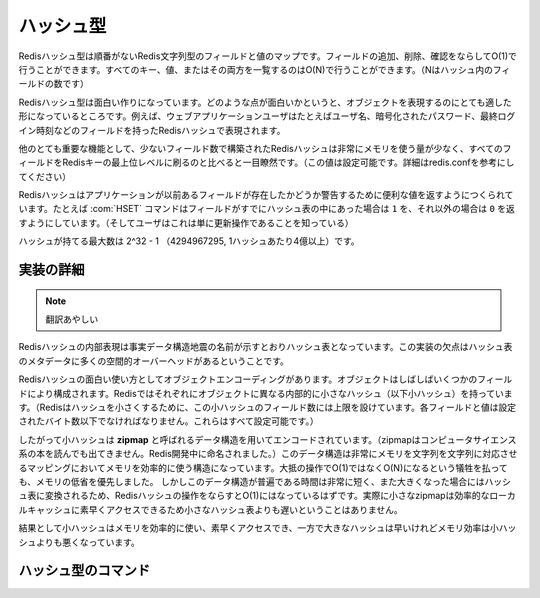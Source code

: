 .. -*- coding: utf-8 -*-;

.. Redis Hash Type

.. index::
   pair: データ型; ハッシュ型 

.. _hashes:

==========
ハッシュ型
==========

.. Redis Hashes are unordered maps of Redis Strings between fields and values. It is possible to add, remove, test for existence of fields in O(1) amortized time. It is also possible to enumerate all the keys, values, or both, in O(N) (where N is the number of fields inside the hash).

Redisハッシュ型は順番がないRedis文字列型のフィールドと値のマップです。フィールドの追加、削除、確認をならしてO(1)で行うことができます。すべてのキー、値、またはその両方を一覧するのはO(N)で行うことができます。（Nはハッシュ内のフィールドの数です）

.. Redis Hashes are interesting because they are very well suited to represent objects. For instance web applications users can be represented by a Redis Hash containing fields such username, encrpypted_password, lastlogin, and so forth.

Redisハッシュ型は面白い作りになっています。どのような点が面白いかというと、オブジェクトを表現するのにとても適した形になっているところです。例えば、ウェブアプリケーションユーザはたとえばユーザ名、暗号化されたパスワード、最終ログイン時刻などのフィールドを持ったRedisハッシュで表現されます。

.. Another very important property of Redis Hashes is that they use very little memory for hashes composed of a small number of fields (configurable, check redis.conf for details), compared to storing every field as a top level Redis key. This is obtained using a different specialized representation for small hashes. See the implementation details paragraph below for more information.

他のとても重要な機能として、少ないフィールド数で構築されたRedisハッシュは非常にメモリを使う量が少なく、すべてのフィールドをRedisキーの最上位レベルに刷るのと比べると一目瞭然です。（この値は設定可能です。詳細はredis.confを参考にしてください）

.. Commands operating on hashes try to make a good use of the return value in order to signal the application about previous existence of fields. For instance the HSET command will return 1 if the field set was not already present in the hash, otherwise will return 0 (and the user knows this was just an update operation).

Redisハッシュはアプリケーションが以前あるフィールドが存在したかどうか警告するために便利な値を返すようにつくられています。たとえば :com:`HSET` コマンドはフィールドがすでにハッシュ表の中にあった場合は ``1`` を、それ以外の場合は ``0`` を返すようにしています。（そしてユーザはこれは単に更新操作であることを知っている）

.. The max number of fields in a set is 2^32-1 (4294967295, more than 4 billion of members per hash).

ハッシュが持てる最大数は 2^32 - 1 （4294967295, 1ハッシュあたり4億以上）です。

.. Implementation details

実装の詳細
==========

.. The obvious internal representation of hashes is indeed an hash table, as the name of the data structure itself suggests. Still the drawback of this representation is that there is a lot of space overhead for hash table metadata.

.. note:: 翻訳あやしい

Redisハッシュの内部表現は事実データ構造地震の名前が示すとおりハッシュ表となっています。この実装の欠点はハッシュ表のメタデータに多くの空間的オーバーヘッドがあるということです。

.. Because one of the most interesting uses of Hashes is object encoding, and objects are often composed of a few fields each, Redis uses a different internal representation for small hashes (for Redis to consider a hash small, this must be composed a limited number of fields, and each field and value can't exceed a given number of bytes. All this is user-configurable).

Redisハッシュの面白い使い方としてオブジェクトエンコーディングがあります。オブジェクトはしばしばいくつかのフィールドにより構成されます。Redisではそれぞれにオブジェクトに異なる内部的に小さなハッシュ（以下小ハッシュ）を持っています。（Redisはハッシュを小さくするために、この小ハッシュのフィールド数には上限を設けています。各フィールドと値は設定されたバイト数以下でなければなりません。これらはすべて設定可能です。）

.. Small hashes are thus encoded using a data structure called zipmap (is not something you can find in a CS book, the name is a Redis invention), that is a very memory efficient data structure to represent string to string maps, at the cost of being O(N) instead of O(1) for most operations. Since the constant times of this data structure are very small, and the zipmaps are converted into real hash tables once they are big enough, the amortized time of Redis hashes is still O(1), and in the practice small zipmaps are not slower than small hash tables because they are designed for good cache locality and fast access.

したがって小ハッシュは **zipmap** と呼ばれるデータ構造を用いてエンコードされています。（zipmapはコンピュータサイエンス系の本を読んでも出てきません。Redis開発中に命名されました。）このデータ構造は非常にメモリを文字列を文字列に対応させるマッピングにおいてメモリを効率的に使う構造になっています。大抵の操作でO(1)ではなくO(N)になるという犠牲を払っても、メモリの低省を優先しました。
しかしこのデータ構造が普遍である時間は非常に短く、また大きくなった場合にはハッシュ表に変換されるため、Redisハッシュの操作をならすとO(1)にはなっているはずです。実際に小さなzipmapは効率的なローカルキャッシュに素早くアクセスできるため小さなハッシュ表よりも遅いということはありません。

.. The result is that small hashes are both memory efficient and fast, while bigger hashes are fast but not as memory efficient than small hashes.

結果として小ハッシュはメモリを効率的に使い、素早くアクセスでき、一方で大きなハッシュは早いけれどメモリ効率は小ハッシュよりも悪くなっています。


ハッシュ型のコマンド
====================

.. command:: HSET key field value 

   .. versionadded:: 1.3.10

   計算時間: O(1)

   .. Set the specified hash field to the specified value.

   キー ``key`` に対応するハッシュの指定されたフィールド ``field`` に値 ``value`` をセットする。

   .. If key does not exist, a new key holding a hash is created.

   キーが存在しない場合は、 ``field`` と ``value`` のハッシュを持つ新しいキーが生成される。

   .. If the field already exists, and the HSET just produced an update of the value, 0 is returned, otherwise if a new field is created 1 is returned.

   フィールドがすでに存在する場合して、 :com:`HSET` が値を更新しただけの場合は0が返ります。新しいフィールドが作成された場合は1が返ります。

   .. Return value

   **帰り値**

     Integer replyが返ります。

.. command:: HGET key field

   .. versionadded:: 1.3.10

   計算時間: O(1)

   .. If key holds a hash, retrieve the value associated to the specified field.

   もしキー ``key`` がハッシュを持っていた場合、指定したフィールド ``field`` に対応する値を取得します。

   .. If the field is not found or the key does not exist, a special 'nil' value is returned.

   もしフィールドが見つからない場合、あるはキーが見つからない場合は、nilが返ります。

   .. Return value

   **帰り値**

     Bulk replyを返します。


.. command:: HSETNX key field value

   .. versionadded:: 1.3.10

   計算時間: O(1)

   .. Set the specified hash field to the specified value, if field does not exist yet.

   キー ``key`` に対応するハッシュ内にフィールド ``field`` が存在しない場合、値 ``value`` をセットします。

   .. If key does not exist, a new key holding a hash is created.

   キーが存在しない場合は、キーに対して ``field`` と ``value`` の組を持った新しいハッシュが作成されます

   .. If the field already exists, this operation has no effect and returns 0. Otherwise, the field is set to value and the operation returns 1.

   もしフィールドがすでに存在する場合、この操作はなんの処理もせず0を返します。それ以外の場合はフィールド ``field`` に値 ``value`` をセットして1を返します。

   .. Return value

   **帰り値**

     Integer replyを返します。


.. command:: HMSET key field1 value1 ... fieldN valueN

   .. versionadded:: 1.3.10

   計算時間: O(N) （Nはフィールドの数）


   .. Set the respective fields to the respective values. HMSET replaces old values with new values.

   それぞれのフィールドにそれぞれの値をセットします。 :com:`HMSET` では古い値を新しい値で置き換えます。

   .. If key does not exist, a new key holding a hash is created.

   キーが存在しない場合は、指定したハッシュを持った新しいキーが作成されます。

   .. Return value

   **帰り値**

     Status code replyが返ります。 :com:`HMSET` は絶対に失敗しないので常に ``+OK`` が返ります。


.. command:: HMGET key field1 ... fieldN

   .. versionadded:: 1.3.10

   計算時間: O(N) （Nはフィールドの数）

   .. Retrieve the values associated to the specified fields.

   指定した複数のキー ``keyN`` に対応するハッシュ内のフィールド ``field`` に保持された値を取得します。

   .. If some of the specified fields do not exist, nil values are returned. Non existing keys are considered like empty hashes.

   もし指定したキーの内いくつかが存在しない場合、nilが返ります。存在しないキーに関しては空のハッシュと同等に扱われます。

   .. Return value

   **帰り値**

     .. Multi Bulk Reply specifically a list of all the values associated with the specified fields, in the same order of the request.

     Multi Bulk Replyが返ります。具体的には指定したそれぞれのフィールド ``fieldN`` に対する複数の値を持ったリストが返ります。値は指定したフィールドの順です。


.. command:: HINCRBY key field value

   .. versionadded:: 1.3.10

   計算時間: O(1)

   .. Increment the number stored at field in the hash at key by value. If key does not exist, a new key holding a hash is created. If field does not exist or holds a string, the value is set to 0 before applying the operation.

   キー ``key`` に対応するハッシュ内のフィールド ``field`` に保持されている値を ``value`` だけインクリメントします。キーが存在しない場合は ``filed`` と ``value`` の組を持った新しいハッシュが作成されます。もしフィールドが存在しない、あるいは文字列を持っている場合は値は0となります。

   .. The range of values supported by HINCRBY is limited to 64 bit signed integers.

   :com:`HINCRBY` で指定できる値の範囲は64bit符号付き整数の範囲内です。

   .. Examples

   **例**

     .. Since the value argument is signed you can use this command to perform both increments and decrements:

     値は符号付きなので、インクリメントにもデクリメントにも使えます。

     .. code-block:: none

        HINCRBY key field 1 (increment by one)
        HINCRBY key field -1 (decrement by one, just like the DECR command)
        HINCRBY key field -10 (decrement by 10)

   .. Return value

   **帰り値**
   
     Integer replyが返ります。インクリメント後の新しい値が返ります。


.. command:: HEXISTS key field

   .. versionadded::  1.3.10

   計算時間: O(1)

   .. Return 1 if the hash stored at key contains the specified field.

   キー ``key`` に対応するハッシュ内に指定したフィールド ``field`` があれば1を返します。

   .. Return 0 if the key is not found or the field is not present.

   もしキーあるいはフィールドが存在しない場合は0が返ります。

   .. Return value

   **帰り値**

     Integer replyが返ります。


.. command:: HDEL key field

   .. versionadded:: 1.3.10

   計算時間: O(1)

   .. Remove the specified field from an hash stored at key.

   キー ``key`` に対応するハッシュ内のフィールド ``field`` を削除します。

   .. If the field was present in the hash it is deleted and 1 is returned, otherwise 0 is returned and no operation is performed.

   もしフィールドがハッシュ内に存在する場合は、そのフィールドは削除され1が返ります。それ以外の場合は0が返り、なんの操作も行われません。

   .. Return value

   **帰り値**

     Integer replyが返ります。


.. command:: HLEN key

   .. versionadded:: 1.3.10

   計算時間: O(1)

   .. Return the number of entries (fields) contained in the hash stored at key. If the specified key does not exist, 0 is returned assuming an empty hash.

   キー ``key`` に対応するハッシュに存在するエントリ（フィールド）数を返します。もし指定したキーが存在しない場合は、空のハッシュと同様に0が返ります。

   .. Return value

   **帰り値**

     Integer replyが返ります。


.. command:: HKEYS key

   .. versionadded:: 1.3.10

.. command:: HVALS key

   .. versionadded:: 1.3.10

.. command:: HGETALL key

   .. versionadded:: 1.3.10

   計算時間: O(N), Nは要素数

   .. HKEYS returns all the fields names contained into a hash, HVALS all the associated values, while HGETALL returns both the fields and values in the form of field1, value1, field2, value2, ..., fieldN, valueN.

   :com:`HKEYS` はキー ``key`` に対応するハッシュ内のすべてのフィールド名を返します。 :com:`HVALS` はキー ``key`` に対応するハッシュ内の全ての値、 :com:`HGETALL` はフィールドと値の組み合わせを field1, value1, field2, value2, ..., fieldN, valueNの形で返します。

   .. Return value

   **帰り値**

     Multi Bulk Replyが返ります。


